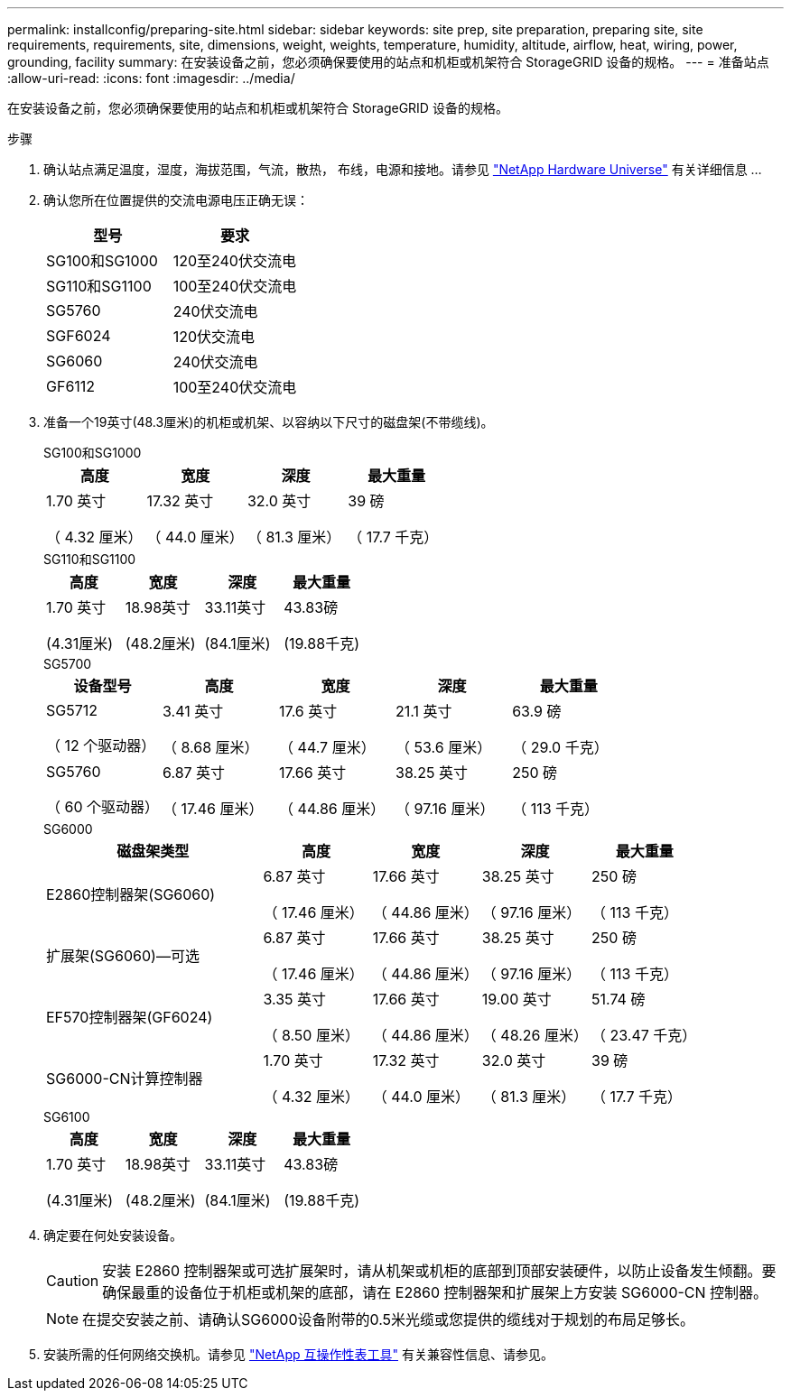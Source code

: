 ---
permalink: installconfig/preparing-site.html 
sidebar: sidebar 
keywords: site prep, site preparation, preparing site, site requirements, requirements, site, dimensions, weight, weights, temperature, humidity, altitude, airflow, heat, wiring, power, grounding, facility 
summary: 在安装设备之前，您必须确保要使用的站点和机柜或机架符合 StorageGRID 设备的规格。 
---
= 准备站点
:allow-uri-read: 
:icons: font
:imagesdir: ../media/


[role="lead"]
在安装设备之前，您必须确保要使用的站点和机柜或机架符合 StorageGRID 设备的规格。

.步骤
. 确认站点满足温度，湿度，海拔范围，气流，散热， 布线，电源和接地。请参见 https://hwu.netapp.com["NetApp Hardware Universe"^] 有关详细信息 ...
. 确认您所在位置提供的交流电源电压正确无误：
+
[cols="1a,1a"]
|===
| 型号 | 要求 


 a| 
SG100和SG1000
 a| 
120至240伏交流电



 a| 
SG110和SG1100
 a| 
100至240伏交流电



 a| 
SG5760
 a| 
240伏交流电



 a| 
SGF6024
 a| 
120伏交流电



 a| 
SG6060
 a| 
240伏交流电



 a| 
GF6112
 a| 
100至240伏交流电

|===
. 准备一个19英寸(48.3厘米)的机柜或机架、以容纳以下尺寸的磁盘架(不带缆线)。
+
[role="tabbed-block"]
====
.SG100和SG1000
--
[cols="1a,1a,1a,1a"]
|===
| 高度 | 宽度 | 深度 | 最大重量 


 a| 
1.70 英寸

（ 4.32 厘米）
 a| 
17.32 英寸

（ 44.0 厘米）
 a| 
32.0 英寸

（ 81.3 厘米）
 a| 
39 磅

（ 17.7 千克）

|===
--
.SG110和SG1100
--
[cols="1a,1a,1a,1a"]
|===
| 高度 | 宽度 | 深度 | 最大重量 


 a| 
1.70 英寸

(4.31厘米)
 a| 
18.98英寸

(48.2厘米)
 a| 
33.11英寸

(84.1厘米)
 a| 
43.83磅

(19.88千克)

|===
--
.SG5700
--
[cols="1a,1a,1a,1a,1a"]
|===
| 设备型号 | 高度 | 宽度 | 深度 | 最大重量 


 a| 
SG5712

（ 12 个驱动器）
 a| 
3.41 英寸

（ 8.68 厘米）
 a| 
17.6 英寸

（ 44.7 厘米）
 a| 
21.1 英寸

（ 53.6 厘米）
 a| 
63.9 磅

（ 29.0 千克）



 a| 
SG5760

（ 60 个驱动器）
 a| 
6.87 英寸

（ 17.46 厘米）
 a| 
17.66 英寸

（ 44.86 厘米）
 a| 
38.25 英寸

（ 97.16 厘米）
 a| 
250 磅

（ 113 千克）

|===
--
.SG6000
--
[cols="2a,1a,1a,1a,1a"]
|===
| 磁盘架类型 | 高度 | 宽度 | 深度 | 最大重量 


 a| 
E2860控制器架(SG6060)
 a| 
6.87 英寸

（ 17.46 厘米）
 a| 
17.66 英寸

（ 44.86 厘米）
 a| 
38.25 英寸

（ 97.16 厘米）
 a| 
250 磅

（ 113 千克）



 a| 
扩展架(SG6060)—可选
 a| 
6.87 英寸

（ 17.46 厘米）
 a| 
17.66 英寸

（ 44.86 厘米）
 a| 
38.25 英寸

（ 97.16 厘米）
 a| 
250 磅

（ 113 千克）



 a| 
EF570控制器架(GF6024)
 a| 
3.35 英寸

（ 8.50 厘米）
 a| 
17.66 英寸

（ 44.86 厘米）
 a| 
19.00 英寸

（ 48.26 厘米）
 a| 
51.74 磅

（ 23.47 千克）



 a| 
SG6000-CN计算控制器
 a| 
1.70 英寸

（ 4.32 厘米）
 a| 
17.32 英寸

（ 44.0 厘米）
 a| 
32.0 英寸

（ 81.3 厘米）
 a| 
39 磅

（ 17.7 千克）

|===
--
.SG6100
--
[cols="1a,1a,1a,1a"]
|===
| 高度 | 宽度 | 深度 | 最大重量 


 a| 
1.70 英寸

(4.31厘米)
 a| 
18.98英寸

(48.2厘米)
 a| 
33.11英寸

(84.1厘米)
 a| 
43.83磅

(19.88千克)

|===
--
====
. 确定要在何处安装设备。
+

CAUTION: 安装 E2860 控制器架或可选扩展架时，请从机架或机柜的底部到顶部安装硬件，以防止设备发生倾翻。要确保最重的设备位于机柜或机架的底部，请在 E2860 控制器架和扩展架上方安装 SG6000-CN 控制器。

+

NOTE: 在提交安装之前、请确认SG6000设备附带的0.5米光缆或您提供的缆线对于规划的布局足够长。

. 安装所需的任何网络交换机。请参见 link:https://imt.netapp.com/matrix/#welcome["NetApp 互操作性表工具"^] 有关兼容性信息、请参见。

